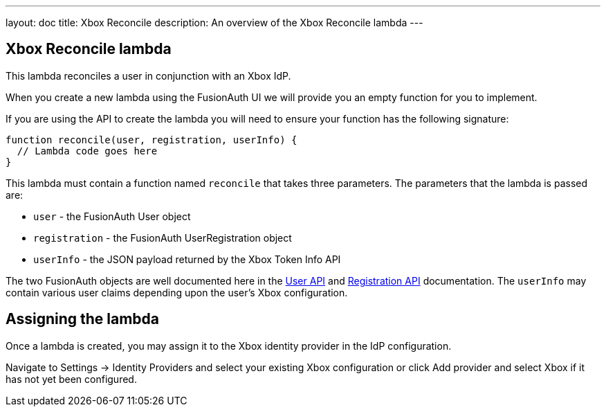 ---
layout: doc
title: Xbox Reconcile
description: An overview of the Xbox Reconcile lambda
---

:sectnumlevels: 0

== Xbox Reconcile lambda

This lambda reconciles a user in conjunction with an Xbox IdP.

When you create a new lambda using the FusionAuth UI we will provide you an empty function for you to implement.

If you are using the API to create the lambda you will need to ensure your function has the following signature:

[source,javascript]
----
function reconcile(user, registration, userInfo) {
  // Lambda code goes here
}
----

This lambda must contain a function named `reconcile` that takes three parameters. The parameters that the lambda is passed are:

* `user` - the FusionAuth User object
* `registration` - the FusionAuth UserRegistration object
* `userInfo` - the JSON payload returned by the Xbox Token Info API

The two FusionAuth objects are well documented here in the link:/docs/v1/tech/apis/users[User API] and link:/docs/v1/tech/apis/registrations[Registration API] documentation. The `userInfo` may contain various user claims depending upon the user's Xbox configuration.

== Assigning the lambda

Once a lambda is created, you may assign it to the Xbox identity provider in the IdP configuration.

Navigate to [breadcrumb]#Settings -> Identity Providers# and select your existing Xbox configuration or click [breadcrumb]#Add provider# and select Xbox if it has not yet been configured.


